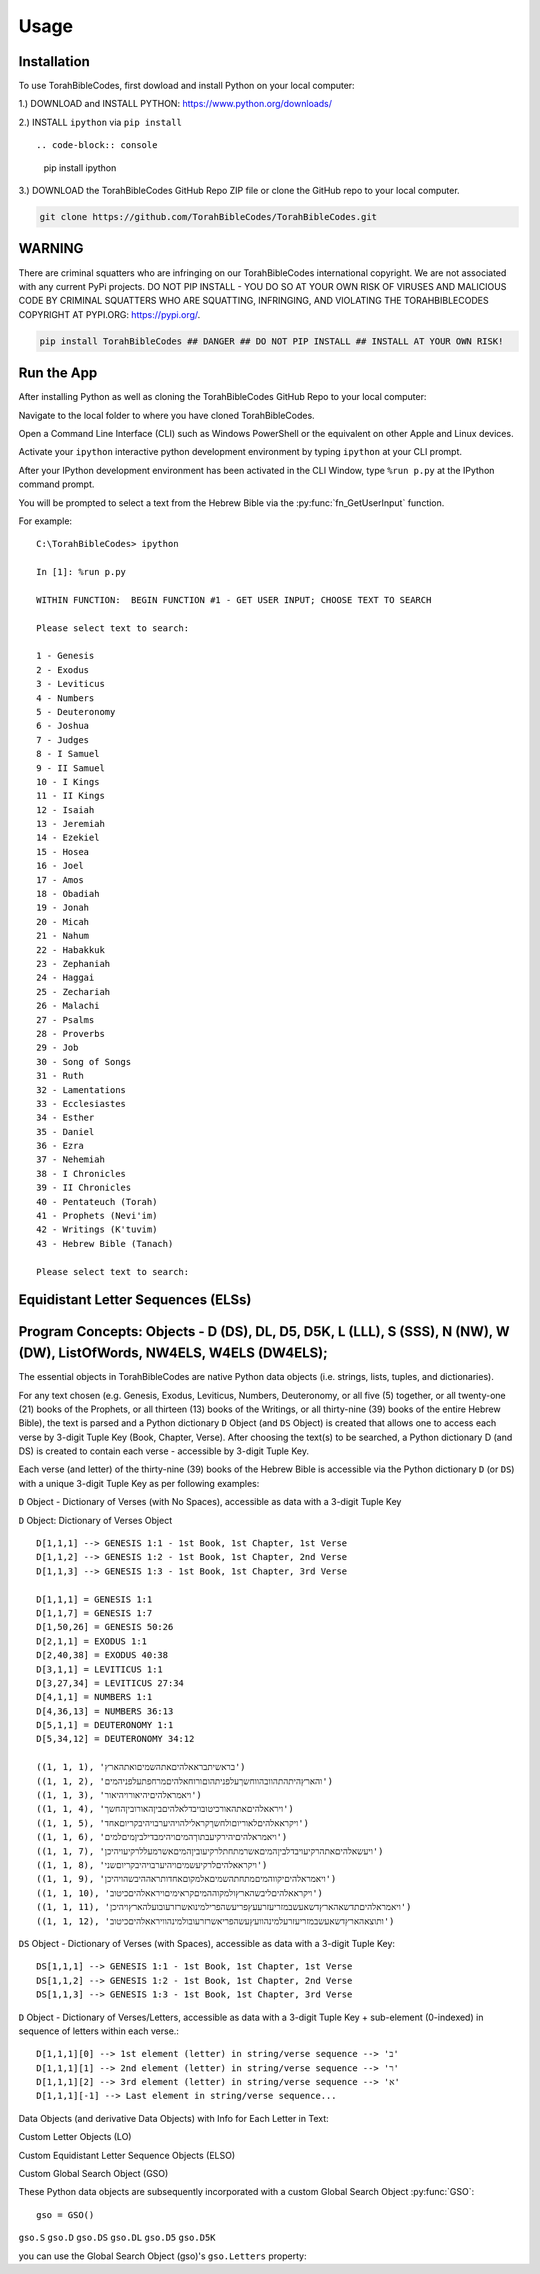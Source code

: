 Usage
=====

.. _installation:

Installation
------------

To use TorahBibleCodes, first dowload and install Python on your local computer:

1.) DOWNLOAD and INSTALL PYTHON: https://www.python.org/downloads/

2.) INSTALL ``ipython`` via ``pip install``  ::

.. code-block:: console

   pip install ipython
   
3.) DOWNLOAD the TorahBibleCodes GitHub Repo ZIP file or clone the GitHub repo to your local computer.

.. code-block:: console

   git clone https://github.com/TorahBibleCodes/TorahBibleCodes.git
   

WARNING
----------------

There are criminal squatters who are infringing on our TorahBibleCodes international copyright. We are not associated with any current PyPi projects.  DO NOT PIP INSTALL - YOU DO SO AT YOUR OWN RISK OF VIRUSES AND MALICIOUS CODE BY CRIMINAL SQUATTERS WHO ARE SQUATTING, INFRINGING, AND VIOLATING THE TORAHBIBLECODES COPYRIGHT AT PYPI.ORG: https://pypi.org/.

.. code-block:: console

   pip install TorahBibleCodes ## DANGER ## DO NOT PIP INSTALL ## INSTALL AT YOUR OWN RISK! 


Run the App
----------------

After installing Python as well as cloning the TorahBibleCodes GitHub Repo to your local computer:

Navigate to the local folder to where you have cloned TorahBibleCodes.

Open a Command Line Interface (CLI) such as Windows PowerShell or the equivalent on other Apple and Linux devices.

Activate your ``ipython`` interactive python development environment by typing ``ipython`` at your CLI prompt.

After your IPython development environment has been activated in the CLI Window, type ``%run p.py`` at the IPython command prompt.

You will be prompted to select a text from the Hebrew Bible via the :py:func:`fn_GetUserInput` function.


For example::

   C:\TorahBibleCodes> ipython
   
   In [1]: %run p.py
   
   WITHIN FUNCTION:  BEGIN FUNCTION #1 - GET USER INPUT; CHOOSE TEXT TO SEARCH
   
   Please select text to search:
   
   1 - Genesis
   2 - Exodus
   3 - Leviticus
   4 - Numbers
   5 - Deuteronomy
   6 - Joshua
   7 - Judges
   8 - I Samuel
   9 - II Samuel
   10 - I Kings
   11 - II Kings
   12 - Isaiah
   13 - Jeremiah
   14 - Ezekiel
   15 - Hosea
   16 - Joel
   17 - Amos
   18 - Obadiah
   19 - Jonah
   20 - Micah
   21 - Nahum
   22 - Habakkuk
   23 - Zephaniah
   24 - Haggai
   25 - Zechariah
   26 - Malachi
   27 - Psalms
   28 - Proverbs
   29 - Job
   30 - Song of Songs
   31 - Ruth
   32 - Lamentations
   33 - Ecclesiastes
   34 - Esther
   35 - Daniel
   36 - Ezra
   37 - Nehemiah
   38 - I Chronicles
   39 - II Chronicles
   40 - Pentateuch (Torah)
   41 - Prophets (Nevi'im)
   42 - Writings (K'tuvim)
   43 - Hebrew Bible (Tanach)
   
   Please select text to search:

Equidistant Letter Sequences (ELSs)
----------------



Program Concepts: Objects - D (DS), DL, D5, D5K, L (LLL), S (SSS), N (NW), W (DW), ListOfWords, NW4ELS, W4ELS (DW4ELS);
----------------

The essential objects in TorahBibleCodes are native Python data objects (i.e. strings, lists, tuples, and dictionaries).

For any text chosen (e.g. Genesis, Exodus, Leviticus, Numbers, Deuteronomy, or all five (5) together, or all twenty-one (21) books of the Prophets, or all thirteen (13) books of the Writings, or all thirty-nine (39) books of the entire Hebrew Bible), the text is parsed and a Python dictionary ``D`` Object (and ``DS`` Object) is created that allows one to access each verse by 3-digit Tuple Key (Book, Chapter, Verse). After choosing the text(s) to be searched, a Python dictionary D (and DS) is created to contain each verse - accessible by 3-digit Tuple Key.

Each verse (and letter) of the thirty-nine (39) books of the Hebrew Bible is accessible via the Python dictionary ``D`` (or ``DS``) with a unique 3-digit Tuple Key as per following examples:

``D`` Object - Dictionary of Verses (with No Spaces), accessible as data with a 3-digit Tuple Key

``D`` Object: Dictionary of Verses Object ::

   D[1,1,1] --> GENESIS 1:1 - 1st Book, 1st Chapter, 1st Verse
   D[1,1,2] --> GENESIS 1:2 - 1st Book, 1st Chapter, 2nd Verse
   D[1,1,3] --> GENESIS 1:3 - 1st Book, 1st Chapter, 3rd Verse

   D[1,1,1] = GENESIS 1:1
   D[1,1,7] = GENESIS 1:7
   D[1,50,26] = GENESIS 50:26
   D[2,1,1] = EXODUS 1:1
   D[2,40,38] = EXODUS 40:38
   D[3,1,1] = LEVITICUS 1:1
   D[3,27,34] = LEVITICUS 27:34
   D[4,1,1] = NUMBERS 1:1
   D[4,36,13] = NUMBERS 36:13
   D[5,1,1] = DEUTERONOMY 1:1
   D[5,34,12] = DEUTERONOMY 34:12
   
   ((1, 1, 1), 'בראשיתבראאלהיםאתהשמיםואתהארץ')
   ((1, 1, 2), 'והארץהיתהתהוובהווחשךעלפניתהוםורוחאלהיםמרחפתעלפניהמים')
   ((1, 1, 3), 'ויאמראלהיםיהיאורויהיאור')
   ((1, 1, 4), 'ויראאלהיםאתהאורכיטובויבדלאלהיםביןהאורוביןהחשך')
   ((1, 1, 5), 'ויקראאלהיםלאוריוםולחשךקראלילהויהיערבויהיבקריוםאחד')
   ((1, 1, 6), 'ויאמראלהיםיהירקיעבתוךהמיםויהימבדילביןמיםלמים')
   ((1, 1, 7), 'ויעשאלהיםאתהרקיעויבדלביןהמיםאשרמתחתלרקיעוביןהמיםאשרמעללרקיעויהיכן')
   ((1, 1, 8), 'ויקראאלהיםלרקיעשמיםויהיערבויהיבקריוםשני')
   ((1, 1, 9), 'ויאמראלהיםיקווהמיםמתחתהשמיםאלמקוםאחדותראההיבשהויהיכן')
   ((1, 1, 10), 'ויקראאלהיםליבשהארץולמקוההמיםקראימיםויראאלהיםכיטוב')
   ((1, 1, 11), 'ויאמראלהיםתדשאהארץדשאעשבמזריעזרעעץפריעשהפרילמינואשרזרעובועלהארץויהיכן')
   ((1, 1, 12), 'ותוצאהארץדשאעשבמזריעזרעלמינהוועץעשהפריאשרזרעובולמינהוויראאלהיםכיטוב')
   
   
``DS`` Object - Dictionary of Verses (with Spaces), accessible as data with a 3-digit Tuple Key::

   DS[1,1,1] --> GENESIS 1:1 - 1st Book, 1st Chapter, 1st Verse
   DS[1,1,2] --> GENESIS 1:2 - 1st Book, 1st Chapter, 2nd Verse
   DS[1,1,3] --> GENESIS 1:3 - 1st Book, 1st Chapter, 3rd Verse
   
``D`` Object - Dictionary of Verses/Letters, accessible as data with a 3-digit Tuple Key + sub-element (0-indexed) in sequence of letters within each verse.::

   D[1,1,1][0] --> 1st element (letter) in string/verse sequence --> 'ב'
   D[1,1,1][1] --> 2nd element (letter) in string/verse sequence --> 'ר'
   D[1,1,1][2] --> 3rd element (letter) in string/verse sequence --> 'א'
   D[1,1,1][-1] --> Last element in string/verse sequence...

Data Objects (and derivative Data Objects) with Info for Each Letter in Text:

Custom Letter Objects (LO)

Custom Equidistant Letter Sequence Objects (ELSO)

Custom Global Search Object (GSO)

These Python data objects are subsequently incorporated with a custom Global Search Object :py:func:`GSO`::

   gso = GSO()


``gso.S``
``gso.D``
``gso.DS``
``gso.DL``
``gso.D5``
``gso.D5K``

you can use the Global Search Object (gso)'s ``gso.Letters`` property:


